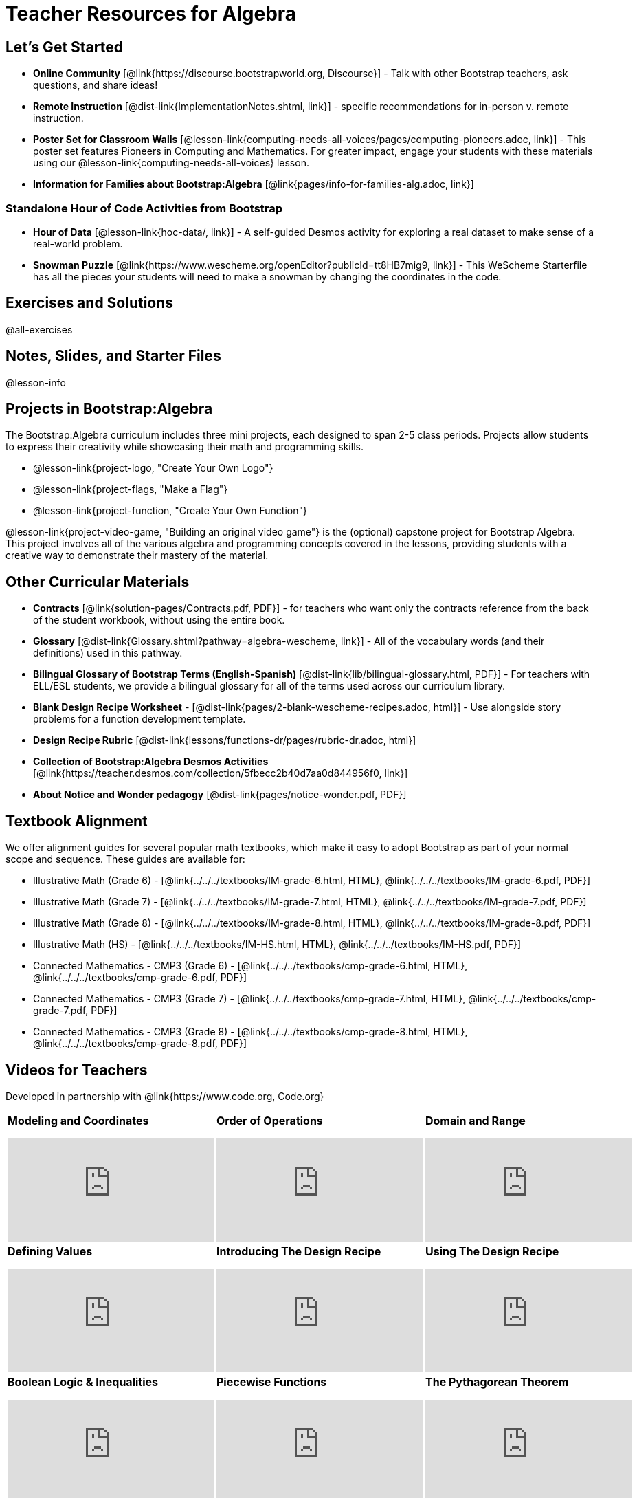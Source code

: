 = Teacher Resources for Algebra

== Let's Get Started
- *Online Community* [@link{https://discourse.bootstrapworld.org, Discourse}] - Talk with other Bootstrap teachers, ask questions, and share ideas!
- *Remote Instruction* [@dist-link{ImplementationNotes.shtml, link}] - specific recommendations for in-person v. remote instruction.
- *Poster Set for Classroom Walls* [@lesson-link{computing-needs-all-voices/pages/computing-pioneers.adoc, link}] - This poster set features Pioneers in Computing and Mathematics. For greater impact, engage your students with these materials using our @lesson-link{computing-needs-all-voices} lesson.
- *Information for Families about Bootstrap:Algebra* [@link{pages/info-for-families-alg.adoc, link}]

=== Standalone Hour of Code Activities from Bootstrap

- *Hour of Data* [@lesson-link{hoc-data/, link}] - A self-guided Desmos activity for exploring a real dataset to make sense of a real-world problem.
- *Snowman Puzzle* [@link{https://www.wescheme.org/openEditor?publicId=tt8HB7mig9, link}] - This WeScheme Starterfile has all the pieces your students will need to make a snowman by changing the coordinates in the code.

== Exercises and Solutions
@all-exercises

== Notes, Slides, and Starter Files
@lesson-info

== Projects in Bootstrap:Algebra

The Bootstrap:Algebra curriculum includes three mini projects, each designed to span 2-5 class periods. Projects allow students to express their creativity while showcasing their math and programming skills.

- @lesson-link{project-logo, "Create Your Own Logo"}
- @lesson-link{project-flags, "Make a Flag"}
- @lesson-link{project-function, "Create Your Own Function"}

@lesson-link{project-video-game, "Building an original video game"} is the (optional) capstone project for Bootstrap Algebra. This project involves all of the various algebra and programming concepts covered in the lessons, providing students with a creative way to demonstrate their mastery of the material.

== Other Curricular Materials

- *Contracts* [@link{solution-pages/Contracts.pdf, PDF}] - for teachers who want only the contracts reference from the back of the student workbook, without using the entire book.
- *Glossary* [@dist-link{Glossary.shtml?pathway=algebra-wescheme, link}] - All of the vocabulary words (and their definitions) used in this pathway.
- *Bilingual Glossary of Bootstrap Terms (English-Spanish)* [@dist-link{lib/bilingual-glossary.html, PDF}] - For teachers with ELL/ESL students, we provide a bilingual glossary for all of the terms used across our curriculum library.
- *Blank Design Recipe Worksheet* - [@dist-link{pages/2-blank-wescheme-recipes.adoc, html}] - Use alongside story problems for a function development template.
- *Design Recipe Rubric* [@dist-link{lessons/functions-dr/pages/rubric-dr.adoc, html}]
- *Collection of Bootstrap:Algebra Desmos Activities* [@link{https://teacher.desmos.com/collection/5fbecc2b40d7aa0d844956f0, link}]
- *About Notice and Wonder pedagogy* [@dist-link{pages/notice-wonder.pdf, PDF}]

== Textbook Alignment
We offer alignment guides for several popular math textbooks, which make it easy to adopt Bootstrap as part of your normal scope and sequence. These guides are available for:

- Illustrative Math (Grade 6) - [@link{../../../textbooks/IM-grade-6.html, HTML}, @link{../../../textbooks/IM-grade-6.pdf, PDF}]
- Illustrative Math (Grade 7) - [@link{../../../textbooks/IM-grade-7.html, HTML}, @link{../../../textbooks/IM-grade-7.pdf, PDF}]
- Illustrative Math (Grade 8) - [@link{../../../textbooks/IM-grade-8.html, HTML}, @link{../../../textbooks/IM-grade-8.pdf, PDF}]
- Illustrative Math (HS) - [@link{../../../textbooks/IM-HS.html, HTML}, @link{../../../textbooks/IM-HS.pdf, PDF}]
- Connected Mathematics - CMP3 (Grade 6) - [@link{../../../textbooks/cmp-grade-6.html, HTML}, @link{../../../textbooks/cmp-grade-6.pdf, PDF}]
- Connected Mathematics - CMP3 (Grade 7) - [@link{../../../textbooks/cmp-grade-7.html, HTML}, @link{../../../textbooks/cmp-grade-7.pdf, PDF}]
- Connected Mathematics - CMP3 (Grade 8) - [@link{../../../textbooks/cmp-grade-8.html, HTML}, @link{../../../textbooks/cmp-grade-8.pdf, PDF}]

== Videos for Teachers
Developed in partnership with @link{https://www.code.org, Code.org}

//Embed 10 videos here
[cols="30a,30a,30a", stripes=none]
|===
|
*Modeling and Coordinates*

video::hy3SKXANmSQ[youtube]

|
*Order of Operations*

video::ObJ0Aawc9s4[youtube]

|
*Domain and Range*

video::yW9XLaY5i8A[youtube]

|
*Defining Values*

video::bOIs2DyMUv8[youtube]

|
*Introducing The Design Recipe*

video::Yf5w56PpaTw[youtube]

|
*Using The Design Recipe*

video::e5ORR9LpgkU[youtube]

|
*Boolean Logic & Inequalities*

video::XjT-PdWmvtE[youtube]

|
*Piecewise Functions*

video::DYrd_xaTKYU[youtube]

|
*The Pythagorean Theorem*

video::35UgYAPkNcc[youtube]

|
*Why Is Algebra So Hard?*

video::0t3Q_syA0Mk[youtube]

|===
